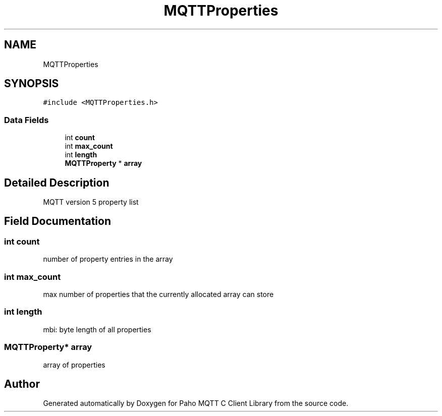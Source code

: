 .TH "MQTTProperties" 3 "Thu Sep 29 2022" "Paho MQTT C Client Library" \" -*- nroff -*-
.ad l
.nh
.SH NAME
MQTTProperties
.SH SYNOPSIS
.br
.PP
.PP
\fC#include <MQTTProperties\&.h>\fP
.SS "Data Fields"

.in +1c
.ti -1c
.RI "int \fBcount\fP"
.br
.ti -1c
.RI "int \fBmax_count\fP"
.br
.ti -1c
.RI "int \fBlength\fP"
.br
.ti -1c
.RI "\fBMQTTProperty\fP * \fBarray\fP"
.br
.in -1c
.SH "Detailed Description"
.PP 
MQTT version 5 property list 
.SH "Field Documentation"
.PP 
.SS "int count"
number of property entries in the array 
.SS "int max_count"
max number of properties that the currently allocated array can store 
.SS "int length"
mbi: byte length of all properties 
.SS "\fBMQTTProperty\fP* array"
array of properties 

.SH "Author"
.PP 
Generated automatically by Doxygen for Paho MQTT C Client Library from the source code\&.
